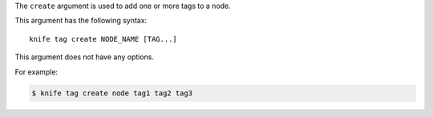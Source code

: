 .. The contents of this file are included in multiple topics.
.. This file describes a command or a sub-command for Knife.
.. This file should not be changed in a way that hinders its ability to appear in multiple documentation sets.


The ``create`` argument is used to add one or more tags to a node. 

This argument has the following syntax::

   knife tag create NODE_NAME [TAG...]

This argument does not have any options.

For example:

.. code-block:: bash

   $ knife tag create node tag1 tag2 tag3
